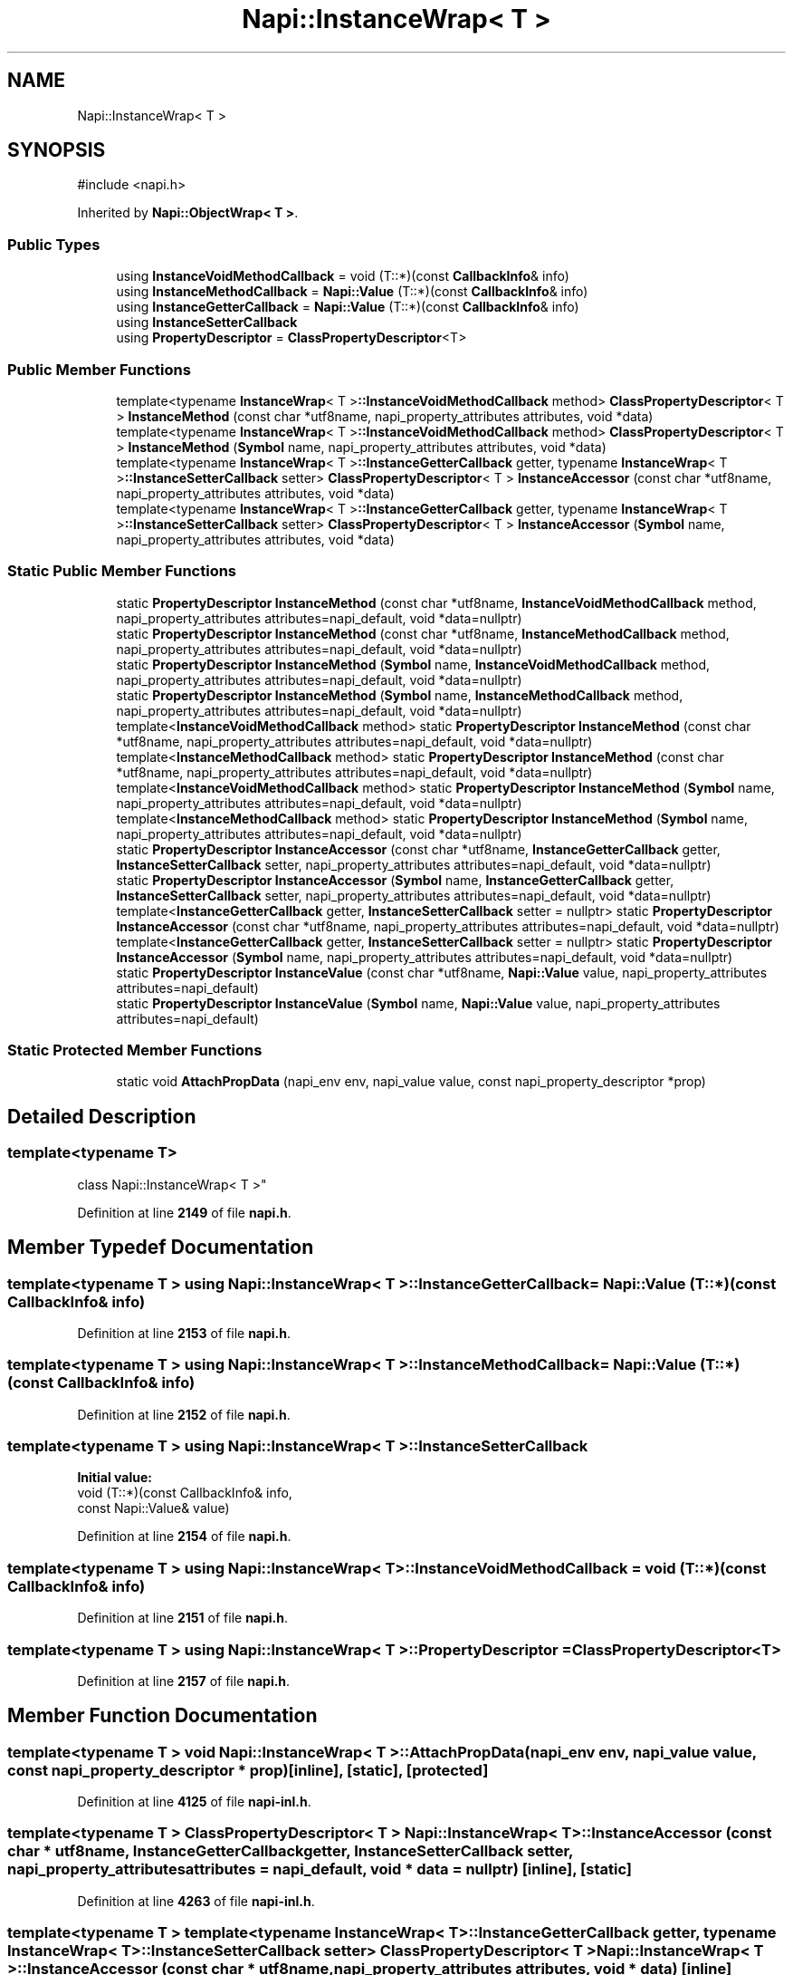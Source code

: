 .TH "Napi::InstanceWrap< T >" 3 "My Project" \" -*- nroff -*-
.ad l
.nh
.SH NAME
Napi::InstanceWrap< T >
.SH SYNOPSIS
.br
.PP
.PP
\fR#include <napi\&.h>\fP
.PP
Inherited by \fBNapi::ObjectWrap< T >\fP\&.
.SS "Public Types"

.in +1c
.ti -1c
.RI "using \fBInstanceVoidMethodCallback\fP = void (T::*)(const \fBCallbackInfo\fP& info)"
.br
.ti -1c
.RI "using \fBInstanceMethodCallback\fP = \fBNapi::Value\fP (T::*)(const \fBCallbackInfo\fP& info)"
.br
.ti -1c
.RI "using \fBInstanceGetterCallback\fP = \fBNapi::Value\fP (T::*)(const \fBCallbackInfo\fP& info)"
.br
.ti -1c
.RI "using \fBInstanceSetterCallback\fP"
.br
.ti -1c
.RI "using \fBPropertyDescriptor\fP = \fBClassPropertyDescriptor\fP<T>"
.br
.in -1c
.SS "Public Member Functions"

.in +1c
.ti -1c
.RI "template<typename \fBInstanceWrap\fP< T >\fB::InstanceVoidMethodCallback\fP method> \fBClassPropertyDescriptor\fP< T > \fBInstanceMethod\fP (const char *utf8name, napi_property_attributes attributes, void *data)"
.br
.ti -1c
.RI "template<typename \fBInstanceWrap\fP< T >\fB::InstanceVoidMethodCallback\fP method> \fBClassPropertyDescriptor\fP< T > \fBInstanceMethod\fP (\fBSymbol\fP name, napi_property_attributes attributes, void *data)"
.br
.ti -1c
.RI "template<typename \fBInstanceWrap\fP< T >\fB::InstanceGetterCallback\fP getter, typename \fBInstanceWrap\fP< T >\fB::InstanceSetterCallback\fP setter> \fBClassPropertyDescriptor\fP< T > \fBInstanceAccessor\fP (const char *utf8name, napi_property_attributes attributes, void *data)"
.br
.ti -1c
.RI "template<typename \fBInstanceWrap\fP< T >\fB::InstanceGetterCallback\fP getter, typename \fBInstanceWrap\fP< T >\fB::InstanceSetterCallback\fP setter> \fBClassPropertyDescriptor\fP< T > \fBInstanceAccessor\fP (\fBSymbol\fP name, napi_property_attributes attributes, void *data)"
.br
.in -1c
.SS "Static Public Member Functions"

.in +1c
.ti -1c
.RI "static \fBPropertyDescriptor\fP \fBInstanceMethod\fP (const char *utf8name, \fBInstanceVoidMethodCallback\fP method, napi_property_attributes attributes=napi_default, void *data=nullptr)"
.br
.ti -1c
.RI "static \fBPropertyDescriptor\fP \fBInstanceMethod\fP (const char *utf8name, \fBInstanceMethodCallback\fP method, napi_property_attributes attributes=napi_default, void *data=nullptr)"
.br
.ti -1c
.RI "static \fBPropertyDescriptor\fP \fBInstanceMethod\fP (\fBSymbol\fP name, \fBInstanceVoidMethodCallback\fP method, napi_property_attributes attributes=napi_default, void *data=nullptr)"
.br
.ti -1c
.RI "static \fBPropertyDescriptor\fP \fBInstanceMethod\fP (\fBSymbol\fP name, \fBInstanceMethodCallback\fP method, napi_property_attributes attributes=napi_default, void *data=nullptr)"
.br
.ti -1c
.RI "template<\fBInstanceVoidMethodCallback\fP method> static \fBPropertyDescriptor\fP \fBInstanceMethod\fP (const char *utf8name, napi_property_attributes attributes=napi_default, void *data=nullptr)"
.br
.ti -1c
.RI "template<\fBInstanceMethodCallback\fP method> static \fBPropertyDescriptor\fP \fBInstanceMethod\fP (const char *utf8name, napi_property_attributes attributes=napi_default, void *data=nullptr)"
.br
.ti -1c
.RI "template<\fBInstanceVoidMethodCallback\fP method> static \fBPropertyDescriptor\fP \fBInstanceMethod\fP (\fBSymbol\fP name, napi_property_attributes attributes=napi_default, void *data=nullptr)"
.br
.ti -1c
.RI "template<\fBInstanceMethodCallback\fP method> static \fBPropertyDescriptor\fP \fBInstanceMethod\fP (\fBSymbol\fP name, napi_property_attributes attributes=napi_default, void *data=nullptr)"
.br
.ti -1c
.RI "static \fBPropertyDescriptor\fP \fBInstanceAccessor\fP (const char *utf8name, \fBInstanceGetterCallback\fP getter, \fBInstanceSetterCallback\fP setter, napi_property_attributes attributes=napi_default, void *data=nullptr)"
.br
.ti -1c
.RI "static \fBPropertyDescriptor\fP \fBInstanceAccessor\fP (\fBSymbol\fP name, \fBInstanceGetterCallback\fP getter, \fBInstanceSetterCallback\fP setter, napi_property_attributes attributes=napi_default, void *data=nullptr)"
.br
.ti -1c
.RI "template<\fBInstanceGetterCallback\fP getter, \fBInstanceSetterCallback\fP setter = nullptr> static \fBPropertyDescriptor\fP \fBInstanceAccessor\fP (const char *utf8name, napi_property_attributes attributes=napi_default, void *data=nullptr)"
.br
.ti -1c
.RI "template<\fBInstanceGetterCallback\fP getter, \fBInstanceSetterCallback\fP setter = nullptr> static \fBPropertyDescriptor\fP \fBInstanceAccessor\fP (\fBSymbol\fP name, napi_property_attributes attributes=napi_default, void *data=nullptr)"
.br
.ti -1c
.RI "static \fBPropertyDescriptor\fP \fBInstanceValue\fP (const char *utf8name, \fBNapi::Value\fP value, napi_property_attributes attributes=napi_default)"
.br
.ti -1c
.RI "static \fBPropertyDescriptor\fP \fBInstanceValue\fP (\fBSymbol\fP name, \fBNapi::Value\fP value, napi_property_attributes attributes=napi_default)"
.br
.in -1c
.SS "Static Protected Member Functions"

.in +1c
.ti -1c
.RI "static void \fBAttachPropData\fP (napi_env env, napi_value value, const napi_property_descriptor *prop)"
.br
.in -1c
.SH "Detailed Description"
.PP 

.SS "template<typename T>
.br
class Napi::InstanceWrap< T >"
.PP
Definition at line \fB2149\fP of file \fBnapi\&.h\fP\&.
.SH "Member Typedef Documentation"
.PP 
.SS "template<typename T > using \fBNapi::InstanceWrap\fP< T >::InstanceGetterCallback = \fBNapi::Value\fP (T::*)(const \fBCallbackInfo\fP& info)"

.PP
Definition at line \fB2153\fP of file \fBnapi\&.h\fP\&.
.SS "template<typename T > using \fBNapi::InstanceWrap\fP< T >::InstanceMethodCallback = \fBNapi::Value\fP (T::*)(const \fBCallbackInfo\fP& info)"

.PP
Definition at line \fB2152\fP of file \fBnapi\&.h\fP\&.
.SS "template<typename T > using \fBNapi::InstanceWrap\fP< T >::InstanceSetterCallback"
\fBInitial value:\fP
.nf
 void (T::*)(const CallbackInfo& info,
                                             const Napi::Value& value)
.PP
.fi

.PP
Definition at line \fB2154\fP of file \fBnapi\&.h\fP\&.
.SS "template<typename T > using \fBNapi::InstanceWrap\fP< T >::InstanceVoidMethodCallback = void (T::*)(const \fBCallbackInfo\fP& info)"

.PP
Definition at line \fB2151\fP of file \fBnapi\&.h\fP\&.
.SS "template<typename T > using \fBNapi::InstanceWrap\fP< T >::PropertyDescriptor = \fBClassPropertyDescriptor\fP<T>"

.PP
Definition at line \fB2157\fP of file \fBnapi\&.h\fP\&.
.SH "Member Function Documentation"
.PP 
.SS "template<typename T > void \fBNapi::InstanceWrap\fP< T >::AttachPropData (napi_env env, napi_value value, const napi_property_descriptor * prop)\fR [inline]\fP, \fR [static]\fP, \fR [protected]\fP"

.PP
Definition at line \fB4125\fP of file \fBnapi\-inl\&.h\fP\&.
.SS "template<typename T > \fBClassPropertyDescriptor\fP< T > \fBNapi::InstanceWrap\fP< T >::InstanceAccessor (const char * utf8name, \fBInstanceGetterCallback\fP getter, \fBInstanceSetterCallback\fP setter, napi_property_attributes attributes = \fRnapi_default\fP, void * data = \fRnullptr\fP)\fR [inline]\fP, \fR [static]\fP"

.PP
Definition at line \fB4263\fP of file \fBnapi\-inl\&.h\fP\&.
.SS "template<typename T > template<typename \fBInstanceWrap\fP< T >\fB::InstanceGetterCallback\fP getter, typename \fBInstanceWrap\fP< T >\fB::InstanceSetterCallback\fP setter> \fBClassPropertyDescriptor\fP< T > \fBNapi::InstanceWrap\fP< T >::InstanceAccessor (const char * utf8name, napi_property_attributes attributes, void * data)\fR [inline]\fP"

.PP
Definition at line \fB4303\fP of file \fBnapi\-inl\&.h\fP\&.
.SS "template<typename T > template<\fBInstanceGetterCallback\fP getter, \fBInstanceSetterCallback\fP setter = nullptr> static \fBPropertyDescriptor\fP \fBNapi::InstanceWrap\fP< T >::InstanceAccessor (const char * utf8name, napi_property_attributes attributes = \fRnapi_default\fP, void * data = \fRnullptr\fP)\fR [static]\fP"

.SS "template<typename T > \fBClassPropertyDescriptor\fP< T > \fBNapi::InstanceWrap\fP< T >::InstanceAccessor (\fBSymbol\fP name, \fBInstanceGetterCallback\fP getter, \fBInstanceSetterCallback\fP setter, napi_property_attributes attributes = \fRnapi_default\fP, void * data = \fRnullptr\fP)\fR [inline]\fP, \fR [static]\fP"

.PP
Definition at line \fB4282\fP of file \fBnapi\-inl\&.h\fP\&.
.SS "template<typename T > template<typename \fBInstanceWrap\fP< T >\fB::InstanceGetterCallback\fP getter, typename \fBInstanceWrap\fP< T >\fB::InstanceSetterCallback\fP setter> \fBClassPropertyDescriptor\fP< T > \fBNapi::InstanceWrap\fP< T >::InstanceAccessor (\fBSymbol\fP name, napi_property_attributes attributes, void * data)\fR [inline]\fP"

.PP
Definition at line \fB4317\fP of file \fBnapi\-inl\&.h\fP\&.
.SS "template<typename T > template<\fBInstanceGetterCallback\fP getter, \fBInstanceSetterCallback\fP setter = nullptr> static \fBPropertyDescriptor\fP \fBNapi::InstanceWrap\fP< T >::InstanceAccessor (\fBSymbol\fP name, napi_property_attributes attributes = \fRnapi_default\fP, void * data = \fRnullptr\fP)\fR [static]\fP"

.SS "template<typename T > \fBClassPropertyDescriptor\fP< T > \fBNapi::InstanceWrap\fP< T >::InstanceMethod (const char * utf8name, \fBInstanceMethodCallback\fP method, napi_property_attributes attributes = \fRnapi_default\fP, void * data = \fRnullptr\fP)\fR [inline]\fP, \fR [static]\fP"

.PP
Definition at line \fB4164\fP of file \fBnapi\-inl\&.h\fP\&.
.SS "template<typename T > \fBClassPropertyDescriptor\fP< T > \fBNapi::InstanceWrap\fP< T >::InstanceMethod (const char * utf8name, \fBInstanceVoidMethodCallback\fP method, napi_property_attributes attributes = \fRnapi_default\fP, void * data = \fRnullptr\fP)\fR [inline]\fP, \fR [static]\fP"

.PP
Definition at line \fB4147\fP of file \fBnapi\-inl\&.h\fP\&.
.SS "template<typename T > template<typename \fBInstanceWrap\fP< T >\fB::InstanceMethodCallback\fP method> \fBClassPropertyDescriptor\fP< T > \fBNapi::InstanceWrap\fP< T >::InstanceMethod (const char * utf8name, napi_property_attributes attributes, void * data)\fR [inline]\fP"

.PP
Definition at line \fB4216\fP of file \fBnapi\-inl\&.h\fP\&.
.SS "template<typename T > template<\fBInstanceVoidMethodCallback\fP method> static \fBPropertyDescriptor\fP \fBNapi::InstanceWrap\fP< T >::InstanceMethod (const char * utf8name, napi_property_attributes attributes = \fRnapi_default\fP, void * data = \fRnullptr\fP)\fR [static]\fP"

.SS "template<typename T > template<\fBInstanceMethodCallback\fP method> static \fBPropertyDescriptor\fP \fBNapi::InstanceWrap\fP< T >::InstanceMethod (const char * utf8name, napi_property_attributes attributes = \fRnapi_default\fP, void * data = \fRnullptr\fP)\fR [static]\fP"

.SS "template<typename T > \fBClassPropertyDescriptor\fP< T > \fBNapi::InstanceWrap\fP< T >::InstanceMethod (\fBSymbol\fP name, \fBInstanceMethodCallback\fP method, napi_property_attributes attributes = \fRnapi_default\fP, void * data = \fRnullptr\fP)\fR [inline]\fP, \fR [static]\fP"

.PP
Definition at line \fB4198\fP of file \fBnapi\-inl\&.h\fP\&.
.SS "template<typename T > \fBClassPropertyDescriptor\fP< T > \fBNapi::InstanceWrap\fP< T >::InstanceMethod (\fBSymbol\fP name, \fBInstanceVoidMethodCallback\fP method, napi_property_attributes attributes = \fRnapi_default\fP, void * data = \fRnullptr\fP)\fR [inline]\fP, \fR [static]\fP"

.PP
Definition at line \fB4181\fP of file \fBnapi\-inl\&.h\fP\&.
.SS "template<typename T > template<typename \fBInstanceWrap\fP< T >\fB::InstanceMethodCallback\fP method> \fBClassPropertyDescriptor\fP< T > \fBNapi::InstanceWrap\fP< T >::InstanceMethod (\fBSymbol\fP name, napi_property_attributes attributes, void * data)\fR [inline]\fP"

.PP
Definition at line \fB4240\fP of file \fBnapi\-inl\&.h\fP\&.
.SS "template<typename T > template<\fBInstanceVoidMethodCallback\fP method> static \fBPropertyDescriptor\fP \fBNapi::InstanceWrap\fP< T >::InstanceMethod (\fBSymbol\fP name, napi_property_attributes attributes = \fRnapi_default\fP, void * data = \fRnullptr\fP)\fR [static]\fP"

.SS "template<typename T > template<\fBInstanceMethodCallback\fP method> static \fBPropertyDescriptor\fP \fBNapi::InstanceWrap\fP< T >::InstanceMethod (\fBSymbol\fP name, napi_property_attributes attributes = \fRnapi_default\fP, void * data = \fRnullptr\fP)\fR [static]\fP"

.SS "template<typename T > \fBClassPropertyDescriptor\fP< T > \fBNapi::InstanceWrap\fP< T >::InstanceValue (const char * utf8name, \fBNapi::Value\fP value, napi_property_attributes attributes = \fRnapi_default\fP)\fR [inline]\fP, \fR [static]\fP"

.PP
Definition at line \fB4329\fP of file \fBnapi\-inl\&.h\fP\&.
.SS "template<typename T > \fBClassPropertyDescriptor\fP< T > \fBNapi::InstanceWrap\fP< T >::InstanceValue (\fBSymbol\fP name, \fBNapi::Value\fP value, napi_property_attributes attributes = \fRnapi_default\fP)\fR [inline]\fP, \fR [static]\fP"

.PP
Definition at line \fB4341\fP of file \fBnapi\-inl\&.h\fP\&.

.SH "Author"
.PP 
Generated automatically by Doxygen for My Project from the source code\&.
